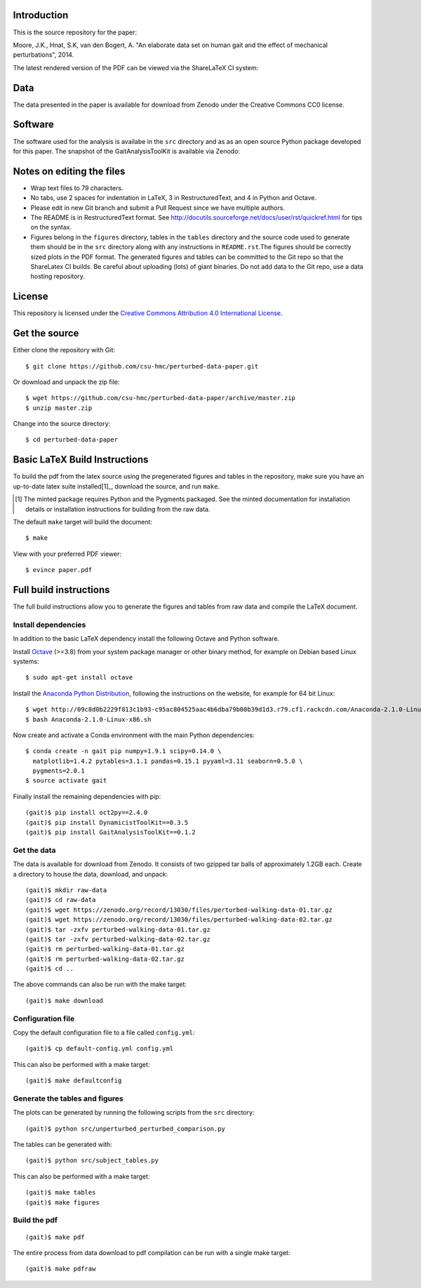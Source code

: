Introduction
============

This is the source repository for the paper:

Moore, J.K., Hnat, S.K, van den Bogert, A. "An elaborate data set on human gait
and the effect of mechanical perturbations", 2014.

The latest rendered version of the PDF can be viewed via the ShareLaTeX CI
system:

.. image:: https://www.sharelatex.com/github/repos/csu-hmc/perturbed-data-paper/builds/latest/badge.svg
   :target: https://www.sharelatex.com/github/repos/csu-hmc/perturbed-data-paper/builds/latest/output.pdf

Data
====

The data presented in the paper is available for download from Zenodo under the
Creative Commons CC0 license.

.. image:: https://zenodo.org/badge/doi/10.5281/zenodo.13030.svg
   :target: http://dx.doi.org/10.5281/zenodo.13030

Software
========

The software used for the analysis is availabe in the ``src`` directory and as
as an open source Python package developed for this paper. The snapshot of the
GaitAnalysisToolKit is available via Zenodo:

.. image:: https://zenodo.org/badge/doi/10.5281/zenodo.13159.svg
   :target: http://dx.doi.org/10.5281/zenodo.13159

Notes on editing the files
==========================

- Wrap text files to 79 characters.
- No tabs, use 2 spaces for indentation in LaTeX, 3 in RestructuredText, and 4
  in Python and Octave.
- Please edit in new Git branch and submit a Pull Request since we have
  multiple authors.
- The README is in RestructuredText format. See
  http://docutils.sourceforge.net/docs/user/rst/quickref.html for tips on the
  syntax.
- Figures belong in the ``figures`` directory, tables in the ``tables``
  directory and the source code used to generate them should be in the ``src``
  directory along with any instructions in ``README.rst``.The figures should be
  correctly sized plots in the PDF format. The generated figures and tables can
  be committed to the Git repo so that the ShareLatex CI builds. Be careful
  about uploading (lots) of giant binaries. Do not add data to the Git repo,
  use a data hosting repository.

License
=======

This repository is licensed under the `Creative Commons Attribution 4.0
International License`_.

.. image:: https://i.creativecommons.org/l/by/4.0/80x15.png
   :target: http://creativecommons.org/licenses/by/4.0

.. _Creative Commons Attribution 4.0 International License: http://creativecommons.org/licenses/by/4.0

Get the source
==============

Either clone the repository with Git::

   $ git clone https://github.com/csu-hmc/perturbed-data-paper.git

Or download and unpack the zip file::

   $ wget https://github.com/csu-hmc/perturbed-data-paper/archive/master.zip
   $ unzip master.zip

Change into the source directory::

   $ cd perturbed-data-paper

Basic LaTeX Build Instructions
==============================

To build the pdf from the latex source using the pregenerated figures and
tables in the repository, make sure you have an up-to-date latex suite
installed[1]_, download the source, and run ``make``.

.. [1] The minted package requires Python and the Pygments packaged. See the
   minted documentation for installation details or installation instructions
   for building from the raw data.

The default ``make`` target will build the document::

   $ make

View with your preferred PDF viewer::

   $ evince paper.pdf

Full build instructions
=======================

The full build instructions allow you to generate the figures and tables from
raw data and compile the LaTeX document.

Install dependencies
--------------------

In addition to the basic LaTeX dependency install the following Octave and
Python software.

Install Octave_ (>=3.8) from your system package manager or other binary
method, for example on Debian based Linux systems::

   $ sudo apt-get install octave

.. _Octave: http://www.octave.org

Install the `Anaconda Python Distribution`_, following the instructions on the
website, for example for 64 bit Linux::

   $ wget http://09c8d0b2229f813c1b93-c95ac804525aac4b6dba79b00b39d1d3.r79.cf1.rackcdn.com/Anaconda-2.1.0-Linux-x86_64.sh
   $ bash Anaconda-2.1.0-Linux-x86.sh

.. _Anaconda Python Distribution: http://continuum.io/downloads

Now create and activate a Conda environment with the main Python dependencies::

   $ conda create -n gait pip numpy=1.9.1 scipy=0.14.0 \
     matplotlib=1.4.2 pytables=3.1.1 pandas=0.15.1 pyyaml=3.11 seaborn=0.5.0 \
     pygments=2.0.1
   $ source activate gait

Finally install the remaining dependencies with pip::

   (gait)$ pip install oct2py==2.4.0
   (gait)$ pip install DynamicistToolKit==0.3.5
   (gait)$ pip install GaitAnalysisToolKit==0.1.2

Get the data
------------

The data is available for download from Zenodo. It consists of two gzipped tar
balls of approximately 1.2GB each. Create a directory to house the data,
download, and unpack::

   (gait)$ mkdir raw-data
   (gait)$ cd raw-data
   (gait)$ wget https://zenodo.org/record/13030/files/perturbed-walking-data-01.tar.gz
   (gait)$ wget https://zenodo.org/record/13030/files/perturbed-walking-data-02.tar.gz
   (gait)$ tar -zxfv perturbed-walking-data-01.tar.gz
   (gait)$ tar -zxfv perturbed-walking-data-02.tar.gz
   (gait)$ rm perturbed-walking-data-01.tar.gz
   (gait)$ rm perturbed-walking-data-02.tar.gz
   (gait)$ cd ..

The above commands can also be run with the make target::

   (gait)$ make download

Configuration file
------------------

Copy the default configuration file to a file called ``config.yml``::

   (gait)$ cp default-config.yml config.yml

This can also be performed with a make target::

   (gait)$ make defaultconfig

Generate the tables and figures
-------------------------------

The plots can be generated by running the following scripts from the ``src``
directory::

   (gait)$ python src/unperturbed_perturbed_comparison.py

The tables can be generated with::

   (gait)$ python src/subject_tables.py

This can also be performed with a make target::

   (gait)$ make tables
   (gait)$ make figures

Build the pdf
-------------

::

   (gait)$ make pdf

The entire process from data download to pdf compilation can be run with a
single make target::

   (gait)$ make pdfraw
